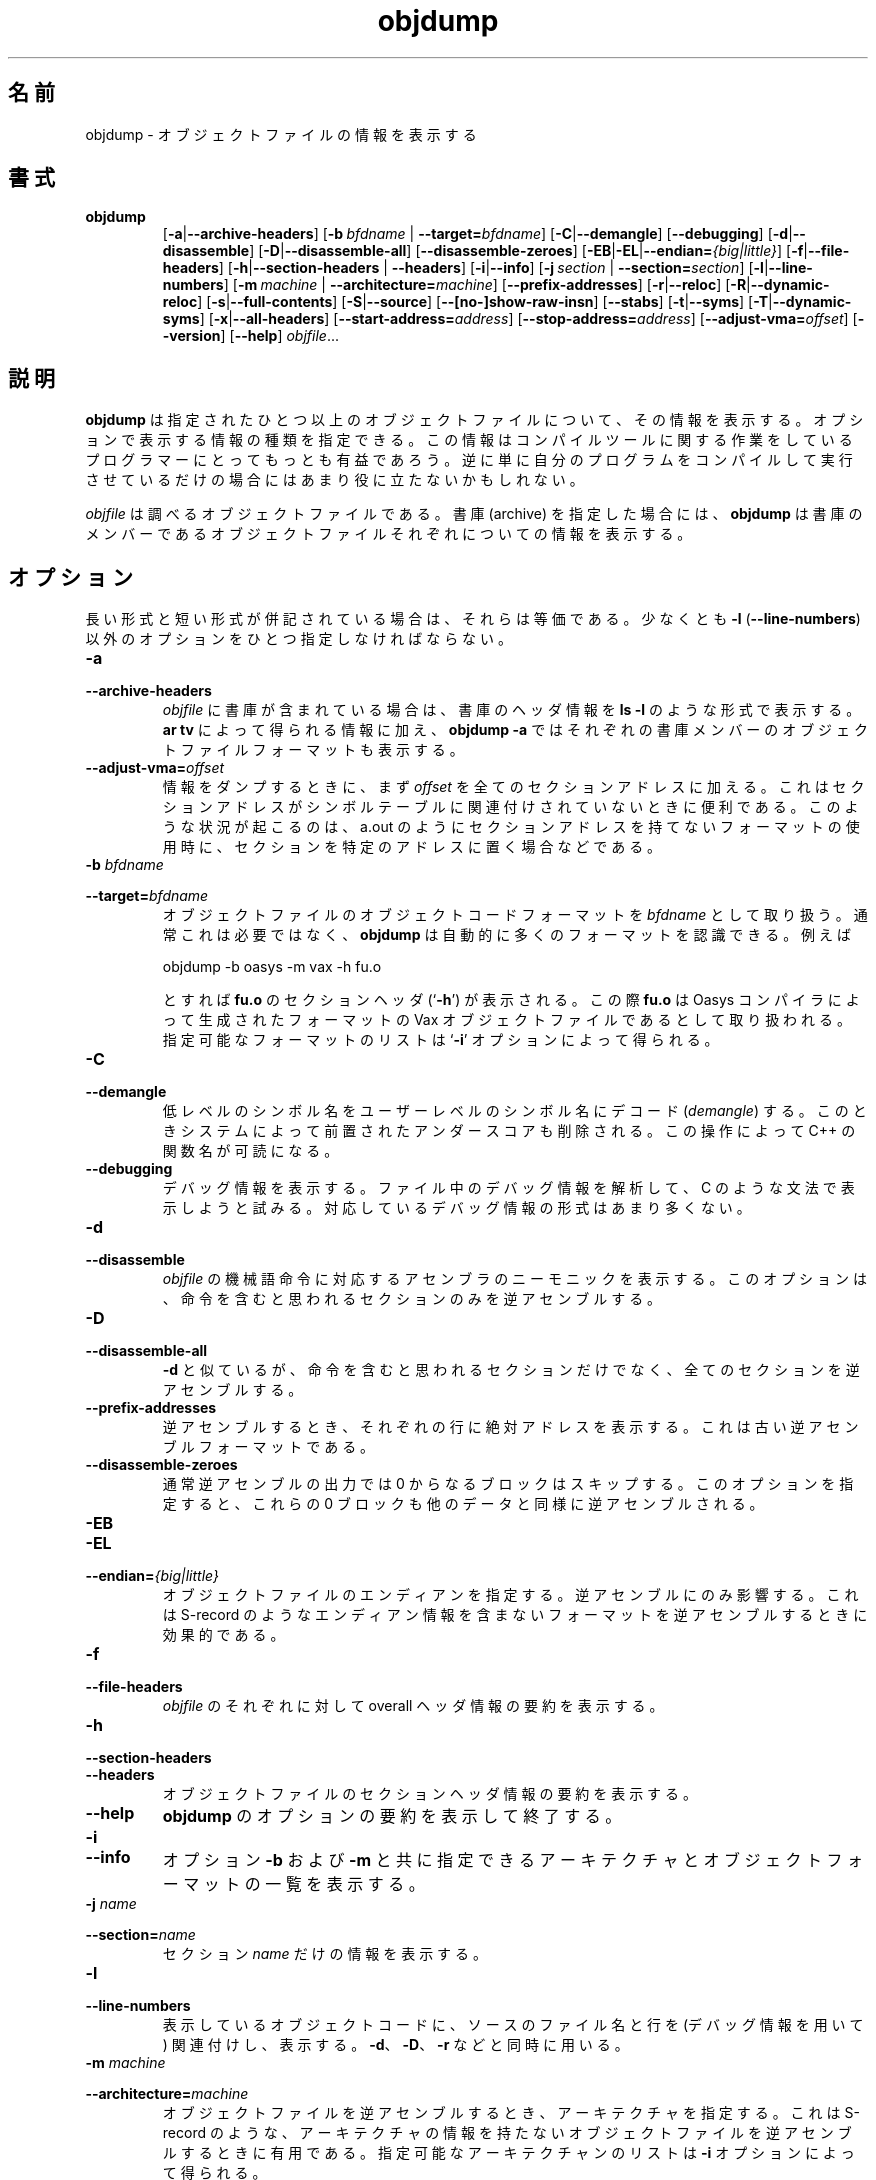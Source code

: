 .\" Copyright (c) 1991, 1996, 1997 Free Software Foundation
.\" See section COPYING for conditions for redistribution
.\"
.\" Japanese Version Copyright (c) 1997 NAKANO Takeo all rights reserved.
.\" Translated Mon Dec 29 1997 by NAKANO Takeo <nakano@@apm.seikei.ac.jp>
.\"
.TH objdump 1 "5 November 1991" "cygnus support" "GNU Development Tools"
.de BP
.sp
.ti \-.2i
\(**
..

.\"O .SH NAME
.\"O objdump \- display information from object files.
.SH 名前
objdump \- オブジェクトファイルの情報を表示する

.\"O .SH SYNOPSIS
.SH 書式
.hy 0
.na
.TP
.B objdump
.RB "[\|" \-a | \-\-archive\-headers "\|]" 
.RB "[\|" "\-b\ "\c
.I bfdname\c
.RB " | " "\-\-target="\c
.I bfdname\c
\&\|] 
.RB "[\|" \-C | \-\-demangle "\|]" 
.RB "[\|" \-\-debugging "\|]" 
.RB "[\|" \-d | \-\-disassemble "\|]" 
.RB "[\|" \-D | \-\-disassemble-all "\|]" 
.RB "[\|" \-\-disassemble\-zeroes "\|]" 
.RB "[\|" \-EB | \-EL | \-\-endian=\c
.I {big|little}\c
\&\|]
.RB "[\|" \-f | \-\-file\-headers "\|]"
.RB "[\|" \-h | \-\-section\-headers
.RB "| " \-\-headers "\|]" 
.RB "[\|" \-i | \-\-info "\|]" 
.RB "[\|" "\-j\ "\c
.I section\c
.RB " | " "\-\-section="\c
.I section\c
\&\|] 
.RB "[\|" \-l | \-\-line\-numbers "\|]"
.RB "[\|" "\-m\ "\c
.I machine\c
.RB " | " "\-\-architecture="\c
.I machine\c
\&\|] 
.RB "[\|" \-\-prefix\-addresses "\|]" 
.RB "[\|" \-r | \-\-reloc "\|]" 
.RB "[\|" \-R | \-\-dynamic\-reloc "\|]" 
.RB "[\|" \-s | \-\-full\-contents "\|]"
.RB "[\|" \-S | \-\-source "\|]"
.RB "[\|" \-\-[no\-]show\-raw\-insn "\|]" 
.RB "[\|" \-\-stabs "\|]"
.RB "[\|" \-t | \-\-syms "\|]" 
.RB "[\|" \-T | \-\-dynamic\-syms "\|]" 
.RB "[\|" \-x | \-\-all\-headers "\|]"
.RB "[\|" "\-\-start\-address="\c
.I address\c
\&\|]
.RB "[\|" "\-\-stop\-address="\c
.I address\c
\&\|]
.RB "[\|" "\-\-adjust\-vma="\c
.I offset\c
\&\|]
.RB "[\|" \-\-version "\|]"
.RB "[\|" \-\-help "\|]"
.I objfile\c
\&.\|.\|.
.ad b
.hy 1
.\"O .SH DESCRIPTION
.SH 説明
.\"O \c
.\"O .B objdump\c
.\"O \& displays information about one or more object files.
.\"O The options control what particular information to display.  This
.\"O information is mostly useful to programmers who are working on the
.\"O compilation tools, as opposed to programmers who just want their
.\"O program to compile and work.
.B objdump
は指定されたひとつ以上のオブジェクトファイルについて、その情報を表示す
る。オプションで表示する情報の種類を指定できる。この情報はコンパイルツー
ルに関する作業をしているプログラマーにとってもっとも有益であろう。逆に
単に自分のプログラムをコンパイルして実行させているだけの場合にはあまり
役に立たないかもしれない。
.PP
.\"O .IR  "objfile" .\|.\|.
.\"O are the object files to be examined.  When you specify archives,
.\"O \c
.\"O .B objdump\c
.\"O \& shows information on each of the member object files.
.I objfile
は調べるオブジェクトファイルである。書庫 (archive) を指定した場合には、
.B objdump
は書庫のメンバーであるオブジェクトファイルそれぞれについての情報を表示
する。

.\"O .SH OPTIONS
.SH オプション
.\"O Where long and short forms of an option are shown together, they are
.\"O equivalent.  At least one option besides
.\"O .B \-l
.\"O (\fB\-\-line\-numbers\fP) must be given.
長い形式と短い形式が併記されている場合は、それらは等価である。少なくと
も
.BR \-l " (" \-\-line\-numbers ")"
以外のオプションをひとつ指定しなければならない。

.TP
.B \-a
.TP
.B \-\-archive\-headers
.\"O If any files from \c
.\"O .I objfile\c
.\"O \& are archives, display the archive
.\"O header information (in a format similar to `\|\c
.\"O .B ls \-l\c
.\"O \|').  Besides the
.\"O information you could list with `\|\c
.\"O .B ar tv\c
.\"O \|', `\|\c
.\"O .B objdump \-a\c
.\"O \|' shows
.\"O the object file format of each archive member.
.I objfile
に書庫が含まれている場合は、書庫のヘッダ情報を
.B ls \-l
のような形式で表示する。
.B ar tv
によって得られる情報に加え、
.B objdump -a
ではそれぞれの書庫メンバーのオブジェクトファイルフォーマットも表示する。

.TP
.BI "\-\-adjust\-vma=" "offset"
.\"O When dumping information, first add
.\"O .I offset
.\"O to all the section addresses.  This is useful if the section addresses
.\"O do not correspond to the symbol table, which can happen when putting
.\"O sections at particular addresses when using a format which can not
.\"O represent section addresses, such as a.out.
情報をダンプするときに、まず
.I offset
を全てのセクションアドレスに加える。これはセクションアドレスがシンボル
テーブルに関連付けされていないときに便利である。このような状況が起こる
のは、 a.out のようにセクションアドレスを持てないフォーマットの使用時
に、セクションを特定のアドレスに置く場合などである。

.TP
.BI "\-b " "bfdname"\c
.TP
.BI "\-\-target=" "bfdname"
.\"O Specify the object-code format for the object files to be
.\"O \c
.\"O .I bfdname\c
.\"O \&.  This may not be necessary; \c
.\"O .I objdump\c
.\"O \& can
.\"O automatically recognize many formats.  For example,
オブジェクトファイルのオブジェクトコードフォーマットを
.I bfdname
として取り扱う。通常これは必要ではなく、
.B objdump
は自動的に多くのフォーマットを認識できる。例えば
.sp
.br
objdump\ \-b\ oasys\ \-m\ vax\ \-h\ fu.o
.br
.sp
.\"O display summary information from the section headers (`\|\c
.\"O .B \-h\c
.\"O \|') of
.\"O `\|\c
.\"O .B fu.o\c
.\"O \|', which is explicitly identified (`\|\c
.\"O .B \-m\c
.\"O \|') as a Vax object
.\"O file in the format produced by Oasys compilers.  You can list the
.\"O formats available with the `\|\c
.\"O .B \-i\c
.\"O \|' option.
とすれば
.B fu.o
のセクションヘッダ (`\|\c
.B \-h\c
\|') が表示される。この際
.B fu.o
は Oasys コンパイラによって生成されたフォーマットの Vax オブジェクトファ
イルであるとして取り扱われる。指定可能なフォーマットのリストは `\|\c
.B \-i\c
\|' オプションによって得られる。

.TP
.B \-C
.TP
.B \-\-demangle
.\"O Decode (\fIdemangle\fP) low-level symbol names into user-level names.
.\"O Besides removing any initial underscore prepended by the system, this
.\"O makes C++ function names readable.
低レベルのシンボル名をユーザーレベルのシンボル名にデコード 
(\fIdemangle\fP) する。このときシステムによって前置されたアンダースコ
アも削除される。この操作によって C++ の関数名が可読になる。

.TP
.B \-\-debugging
.\"O Display debugging information.  This attempts to parse debugging
.\"O information stored in the file and print it out using a C like syntax.
.\"O Only certain types of debugging information have been implemented.
デバッグ情報を表示する。ファイル中のデバッグ情報を解析して、 C のよう
な文法で表示しようと試みる。対応しているデバッグ情報の形式はあまり多く
ない。

.TP
.B \-d
.TP
.B \-\-disassemble
.\"O Display the assembler mnemonics for the machine
.\"O instructions from \c
.\"O .I objfile\c
.\"O \&.
.\"O This option only disassembles those sections which are
.\"O expected to contain instructions.
.I objfile
の機械語命令に対応するアセンブラのニーモニックを表示する。このオプショ
ンは、命令を含むと思われるセクションのみを逆アセンブルする。

.TP
.B \-D
.TP
.B \-\-disassemble-all
.\"O Like \fB\-d\fP, but disassemble the contents of all sections, not just
.\"O those expected to contain instructions.
.B -d
と似ているが、命令を含むと思われるセクションだけでなく、全てのセクショ
ンを逆アセンブルする。

.TP
.B \-\-prefix\-addresses
.\"O When disassembling, print the complete address on each line.  This is
.\"O the older disassembly format.
逆アセンブルするとき、それぞれの行に絶対アドレスを表示する。これは古い
逆アセンブルフォーマットである。

.TP
.B \-\-disassemble\-zeroes
.\"O Normally the disassembly output will skip blocks of zeroes.  This
.\"O option directs the disassembler to disassemble those blocks, just like
.\"O any other data.
通常逆アセンブルの出力では 0 からなるブロックはスキップする。このオプ
ションを指定すると、これらの 0 ブロックも他のデータと同様に逆アセンブ
ルされる。

.TP
.B \-EB
.TP
.B \-EL
.TP
.BI "\-\-endian=" "{big|little}"
.\"O Specify the endianness of the object files.  This only affects
.\"O disassembly.  This can be useful when disassembling a file format which
.\"O does not describe endianness information, such as S-records.
オブジェクトファイルのエンディアンを指定する。逆アセンブルにのみ影響す
る。これは S-record のようなエンディアン情報を含まないフォーマットを逆
アセンブルするときに効果的である。

.TP
.B \-f
.TP
.B \-\-file\-headers
.\"O Display summary information from the overall header of
.\"O each file in \c
.\"O .I objfile\c
.\"O \&.
.I objfile
のそれぞれに対して overall ヘッダ情報の要約を表示する。
.\" overall header って適切な日本語あるでしょうか？

.TP
.B \-h
.TP
.B \-\-section\-headers
.TP
.B \-\-headers
.\"O Display summary information from the section headers of the
.\"O object file.
オブジェクトファイルのセクションヘッダ情報の要約を表示する。

.TP
.B \-\-help
.\"O Print a summary of the options to
.\"O .B objdump
.\"O and exit.
.B objdump
のオプションの要約を表示して終了する。

.TP
.B \-i
.TP
.B \-\-info
.\"O Display a list showing all architectures and object formats available
.\"O for specification with \c
.\"O .B \-b\c
.\"O \& or \c
.\"O .B \-m\c
.\"O \&.
オプション
.B \-b
および
.B \-m
と共に指定できるアーキテクチャとオブジェクトフォーマットの一覧を表示す
る。

.TP
.BI "\-j " "name"\c
.TP
.BI "\-\-section=" "name"
.\"O Display information only for section \c
.\"O .I name\c
.\"O \&.
セクション
.I name
だけの情報を表示する。

.TP
.B \-l
.TP
.B \-\-line\-numbers
.\"O Label the display (using debugging information) with the filename
.\"O and source line numbers corresponding to the object code shown.
.\"O Only useful with \fB\-d\fP, \fB\-D\fP, or \fB\-r\fP.
表示しているオブジェクトコードに、ソースのファイル名と行を (デバッグ情
報を用いて) 関連付けし、表示する。 \fB\-d\fP、 \fB\-D\fP、 \fB\-r\fP 
などと同時に用いる。

.TP
.BI "\-m " "machine"\c
.TP
.BI "\-\-architecture=" "machine"
.\"O Specify the architecture to use when disassembling object files.  This
.\"O can be useful when disassembling object files which do not describe
.\"O architecture information, such as S-records.  You can list the available
.\"O architectures with the \fB\-i\fP option. 
オブジェクトファイルを逆アセンブルするとき、アーキテクチャを指定する。
これは S-record のような、アーキテクチャの情報を持たないオブジェクトファ
イルを逆アセンブルするときに有用である。指定可能なアーキテクチャンのリ
ストは \fB\-i\fP オプションによって得られる。

.TP
.B \-r
.TP
.B \-\-reloc
.\"O Print the relocation entries of the file.  If used with \fB\-d\fP or
.\"O \fB\-d\fP, the relocations are printed interspersed with the
.\"O disassembly.
ファイルのリロケーションエントリを表示する。 \fB\-d\fP または 
\fB\-D\fP とともに用いると、エントリは逆アセンブルコードの中に埋め込ま
れて表示される。

.TP
.B \-R
.TP
.B \-\-dynamic\-reloc
.\"O Print the dynamic relocation entries of the file.  This is only
.\"O meaningful for dynamic objects, such as certain types of shared
.\"O libraries.
ファイルのダイナミックリロケーションエントリを表示する。これはある種の
共有ライブラリのような、ダイナミックオブジェクトに対してのみ意味を持つ。

.TP
.B \-s
.TP
.B \-\-full\-contents
.\"O Display the full contents of any sections requested.
指定したそれぞれのセクションに対して、全ての内容を表示する。

.TP
.B \-S
.TP
.B \-\-source
.\"O Display source code intermixed with disassembly, if possible.  Implies
.\"O \fB-d\fP.
(可能であれば) ソースコードを逆アセンブル結果と混在させて表示する。 
\fB\-d\fP が暗黙のうちに指定される。

.TP
.B \-\-show\-raw\-insn
.\"O When disassembling instructions, print the instruction in hex as well as
.\"O in symbolic form.  This is the default except when
.\"O .B \-\-prefix\-addresses
.\"O is used.
マシン語を逆アセンブルするとき、命令コードを 16 進コードとシンボリック
な記法と両方で表示する。これは
.B \-\-prefix\-addresses
が指定されていない場合のデフォルトである。

.TP
.B \-\-no\-show\-raw\-insn
.\"O When disassembling instructions, do not print the instruction bytes.
.\"O This is the default when
.\"O .B \-\-prefix\-addresses
.\"O is used.
マシン語を逆アセンブルするとき、16 進のバイトコードを表示しない。これ
は
.B \-\-prefix\-addresses
が指定された場合のデフォルトである。

.TP
.B \-\-stabs
.\"O Display the contents of the .stab, .stab.index, and .stab.excl
.\"O sections from an ELF file.  This is only useful on systems (such as
.\"O Solaris 2.0) in which .stab debugging symbol-table entries are carried
.\"O in an ELF section.  In most other file formats, debugging symbol-table
.\"O entries are interleaved with linkage symbols, and are visible in the
.\"O \-\-syms output.
ELF ファイルの .stab、 .stab.index、 .stab.excl 各セクションの内容を表
示する。これは .stab のデバッグ用シンボルテーブルエントリが ELF セクショ
ンに含まれているシステム (Solaris 2.0 など) に対してのみ有効である。他
のほとんどのフォーマットでは、デバッグ用シンボルテーブルエントリはリン
ク用のシンボルに混ざっており、 \-\-syms の出力によって見ることができる。

.TP
.BI "\-\-start\-address=" "address"
.\"O Start displaying data at the specified address.  This affects the output
.\"O of the
.\"O .B \-d\c
.\"O ,
.\"O .B \-r
.\"O and
.\"O .B \-s
.\"O options.
データの表示開始点を指定したアドレスにする。これは \fB\-d\fP、 
\fB\-r\fP、 \fB\-s\fP オプションの出力に対して効力を持つ。

.TP
.BI "\-\-stop\-address=" "address"
.\"O Stop displaying data at the specified address.  This affects the output
.\"O of the
.\"O .B \-d\c
.\"O ,
.\"O .B \-r
.\"O and
.\"O .B \-s
.\"O options.
データの表示終了点を指定したアドレスにする。これは \fB\-d\fP、 
\fB\-r\fP、 \fB\-s\fP オプションの出力に対して効力を持つ。

.TP
.B \-t
.TP
.B \-\-syms
.\"O Symbol Table.  Print the symbol table entries of the file.
.\"O This is similar to the information provided by the `\|\c
.\"O .B nm\c
.\"O \|' program.
ファイルのシンボルテーブルエントリを表示する。これは
.B nm
プログラムによって得られる情報とほぼ同じ。

.TP
.B \-T
.TP
.B \-\-dynamic\-syms
.\"O Dynamic Symbol Table.  Print the dynamic symbol table entries of the
.\"O file.  This is only meaningful for dynamic objects, such as certain
.\"O types of shared libraries.  This is similar to the information
.\"O provided by the `\|\c
.\"O .B nm\c
.\"O \|' program when given the
.\"O .B \-D (\-\-dynamic)
.\"O option.
ファイルの動的なシンボルテーブルエントリを表示する。これはある種の共有
ライブラリのように、動的なオブジェクトの場合にのみ意味を持つ。これは
.B nm
プログラムに
.IR \-D " (" \-\-dynamic ")"
オプションを指定した場合に得られる情報とほぼ同じ。

.TP
.B \-\-version
.\"O Print the version number of
.\"O .B objdump
.\"O and exit.
.B objdump
のバージョン番号を表示して終了する。

.TP
.B \-x
.TP
.B \-\-all\-headers
.\"O Display all available header information, including the symbol table and
.\"O relocation entries.  Using `\|\c
.\"O .B \-x\c
.\"O \|' is equivalent to specifying all of
.\"O `\|\c
.\"O .B \-a \-f \-h \-r \-t\c
.\"O \|'.
表示可能な全てのヘッダ情報を表示する。シンボルテーブル、リロケーション
エントリも表示する。
.B \-x
は
.B \-a \-f \-h \-r \-t
の全てを指定した場合と等価である。

.\"O .SH "SEE ALSO"
.SH 関連項目
.\"O .RB "`\|" binutils "\|'"
.\"O entry in 
.\"O .B
.\"O info\c
.\"O \&; 
.\"O .I
.\"O The GNU Binary Utilities\c
.\"O \&, Roland H. Pesch (October 1991); 
.\"O .BR nm "(" 1 ")."
.B info
の `\fB binutils \fP' エントリ、
.IR "The GNU Binary Utilities" ,
Roland H. Pesch (October 1991)、
.BR nm "(" 1 ")"

.\"O .SH COPYING
.SH 著作権
Copyright (c) 1991, 92, 93, 94, 95, 1996 Free Software Foundation, Inc.
.PP
Permission is granted to make and distribute verbatim copies of
this manual provided the copyright notice and this permission notice
are preserved on all copies.
.PP
Permission is granted to copy and distribute modified versions of this
manual under the conditions for verbatim copying, provided that the
entire resulting derived work is distributed under the terms of a
permission notice identical to this one.
.PP
Permission is granted to copy and distribute translations of this
manual into another language, under the above conditions for modified
versions, except that this permission notice may be included in
translations approved by the Free Software Foundation instead of in
the original English.
